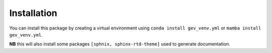 Installation
============

You can install this package by creating a virtual environment using
``conda install gev_venv.yml`` or ``mamba install gev_venv.yml``.

**NB** this will also install some packages ``[sphnix, sphinx-rtd-theme]`` used to generate documentation.
